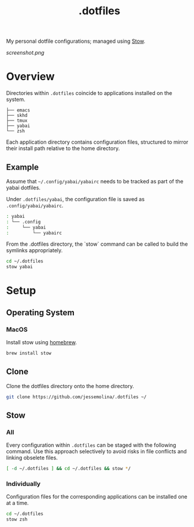 :PROPERTIES:
:header-args: :results pp
:END:
#+title: .dotfiles

My personal dotfile configurations; managed using [[https://www.gnu.org/software/stow/][Stow]].


#+CAPTION: screenshot of my current main machine
#+NAME:   fig:screenshot
[[screenshot.png]]

* Overview

Directories within =.dotfiles= coincide to applications installed on the system.

#+begin_example sh
: ├── emacs
: ├── skhd
: ├── tmux
: ├── yabai
: └── zsh
#+end_example


Each application directory contains configuration files, structured to mirror their install path relative to the home directory.

** Example

Assume that =~/.config/yabai/yabairc= needs to be tracked as part of the yabai dotfiles.

Under =.dotfiles/yabai=, the configuration file is saved as =.config/yabai/yabairc=.

#+begin_src sh
: yabai
: └── .config
:     └── yabai
:         └── yabairc
#+end_src

From the .dotfiles directory, the `stow` command can be called to build the symlinks appropriately.

#+begin_src sh
cd ~/.dotfiles
stow yabai
#+end_src

* Setup
** Operating System
*** MacOS
Install stow using [[https://formulae.brew.sh/formula/stow][homebrew]].

#+begin_src sh
brew install stow
#+end_src

** Clone
Clone the dotfiles directory onto the home directory.

#+begin_src sh
git clone https://github.com/jessemolina/.dotfiles ~/
#+end_src

** Stow
*** All
Every configuration within =.dotfiles= can be staged with the following command.
Use this approach selectively to avoid risks in file conflicts and linking obselete files.

#+begin_src sh
[ -d ~/.dotfiles ] && cd ~/.dotfiles && stow */
#+end_src

*** Individually
Configuration files for the corresponding applications can be installed one at a time.

#+begin_src sh
cd ~/.dotfiles
stow zsh
#+end_src
